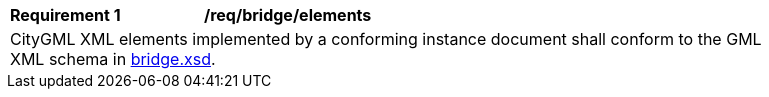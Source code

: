 [[req_bridge_elements]]
[width="90%",cols="2,6"]
|===
^|*Requirement  {counter:req-id}* |*/req/bridge/elements*
2+|CityGML XML elements implemented by a conforming instance document shall conform to the GML XML schema in http://schemas.opengis.net/citygml/3.0/bridge.xsd[bridge.xsd].
|===
